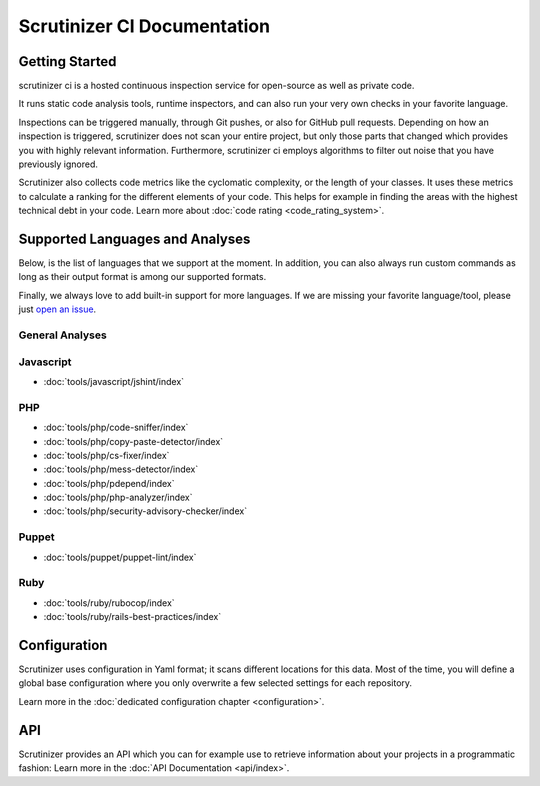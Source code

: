 Scrutinizer CI Documentation
============================

Getting Started
---------------
scrutinizer ci is a hosted continuous inspection service for open-source as well as private code.

It runs static code analysis tools, runtime inspectors, and can also run your very own checks in your favorite language.

Inspections can be triggered manually, through Git pushes, or also for GitHub pull requests. Depending on how an
inspection is triggered, scrutinizer does not scan your entire project, but only those parts that changed which provides
you with highly relevant information. Furthermore, scrutinizer ci employs algorithms to filter out noise that you have
previously ignored.

Scrutinizer also collects code metrics like the cyclomatic complexity, or the length of your classes. It uses these
metrics to calculate a ranking for the different elements of your code. This helps for example in finding the areas
with the highest technical debt in your code. Learn more about :doc:`code rating <code_rating_system>`.

Supported Languages and Analyses
--------------------------------
Below, is the list of languages that we support at the moment. In addition, you can also always run custom commands as
long as their output format is among our supported formats.

Finally, we always love to add built-in support for more languages. If we are missing your favorite language/tool, please
just `open an issue <https://github.com/scrutinizer-ci/scrutinizer/issues/new>`_.

.. toctree ::
    :hidden:

    configuration
    code_rating_system
    api/index
    refactoring/index

.. toctree ::
    :hidden:
    :glob:

    tools/javascript/index
    tools/php/index
    tools/puppet/index
    tools/ruby/index

General Analyses
~~~~~~~~~~~~~~~~

.. toctree ::
    :titlesonly:

    code_rating_system
    tools/change-tracking/index
    tools/external-code-coverage/index
    tools/automated-fixes/index
    tools/custom-commands/index

Javascript
~~~~~~~~~~
- :doc:`tools/javascript/jshint/index`


PHP
~~~
- :doc:`tools/php/code-sniffer/index`
- :doc:`tools/php/copy-paste-detector/index`
- :doc:`tools/php/cs-fixer/index`
- :doc:`tools/php/mess-detector/index`
- :doc:`tools/php/pdepend/index`
- :doc:`tools/php/php-analyzer/index`
- :doc:`tools/php/security-advisory-checker/index`


Puppet
~~~~~~
- :doc:`tools/puppet/puppet-lint/index`

Ruby
~~~~
- :doc:`tools/ruby/rubocop/index`
- :doc:`tools/ruby/rails-best-practices/index`

Configuration
-------------
Scrutinizer uses configuration in Yaml format; it scans different locations for this data. Most of the time, you will define
a global base configuration where you only overwrite a few selected settings for each repository.

Learn more in the :doc:`dedicated configuration chapter <configuration>`.

API
---
Scrutinizer provides an API which you can for example use to retrieve information about your projects in a programmatic
fashion: Learn more in the :doc:`API Documentation <api/index>`.
